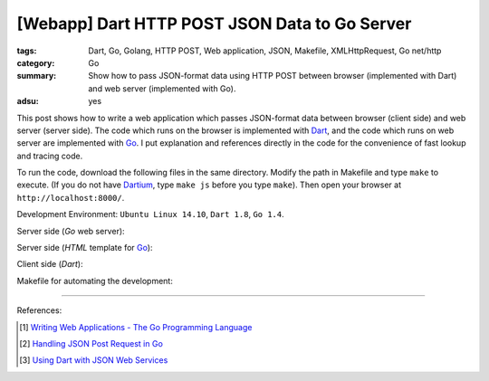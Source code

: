 [Webapp] Dart HTTP POST JSON Data to Go Server
##############################################

:tags: Dart, Go, Golang, HTTP POST, Web application, JSON, Makefile,
       XMLHttpRequest, Go net/http
:category: Go
:summary: Show how to pass JSON-format data using HTTP POST between browser (implemented with Dart) and web server (implemented with Go).
:adsu: yes


This post shows how to write a web application which passes JSON-format data
between browser (client side) and web server (server side). The code which runs
on the browser is implemented with Dart_, and the code which runs on web server
are implemented with Go_. I put explanation and references directly in the code
for the convenience of fast lookup and tracing code.

To run the code, download the following files in the same directory. Modify the
path in Makefile and type ``make`` to execute. (If you do not have Dartium_,
type ``make js`` before you type ``make``). Then open your browser at
``http://localhost:8000/``.

Development Environment: ``Ubuntu Linux 14.10``, ``Dart 1.8``, ``Go 1.4``.

Server side (*Go* web server):

.. show_github_file:: siongui userpages content/code/go-dart-http-post-json/server.go

Server side (*HTML* template for Go_):

.. show_github_file:: siongui userpages content/code/go-dart-http-post-json/index.html

Client side (*Dart*):

.. show_github_file:: siongui userpages content/code/go-dart-http-post-json/app.dart

Makefile for automating the development:

.. show_github_file:: siongui userpages content/code/go-dart-http-post-json/Makefile

----

References:

.. [1] `Writing Web Applications - The Go Programming Language <https://golang.org/doc/articles/wiki/>`_

.. [2] `Handling JSON Post Request in Go <http://stackoverflow.com/questions/15672556/handling-json-post-request-in-go>`_

.. [3] `Using Dart with JSON Web Services <https://www.dartlang.org/articles/json-web-service/>`_

.. _Dart: https://www.dartlang.org/

.. _Go: https://golang.org/

.. _Dartium: https://www.dartlang.org/tools/dartium/
